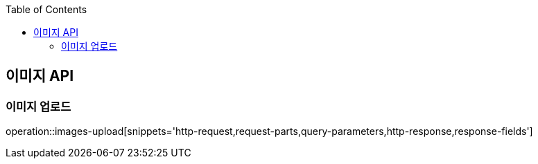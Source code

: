 :doctype: book
:icons: font
:source-highlighter: highlightjs
:toc: left
:toclevels: 3
:leveloffset: 1
:secttlinks:

[[이미지-API]]
= 이미지 API

[[이미지-업로드]]
== 이미지 업로드
operation::images-upload[snippets='http-request,request-parts,query-parameters,http-response,response-fields']